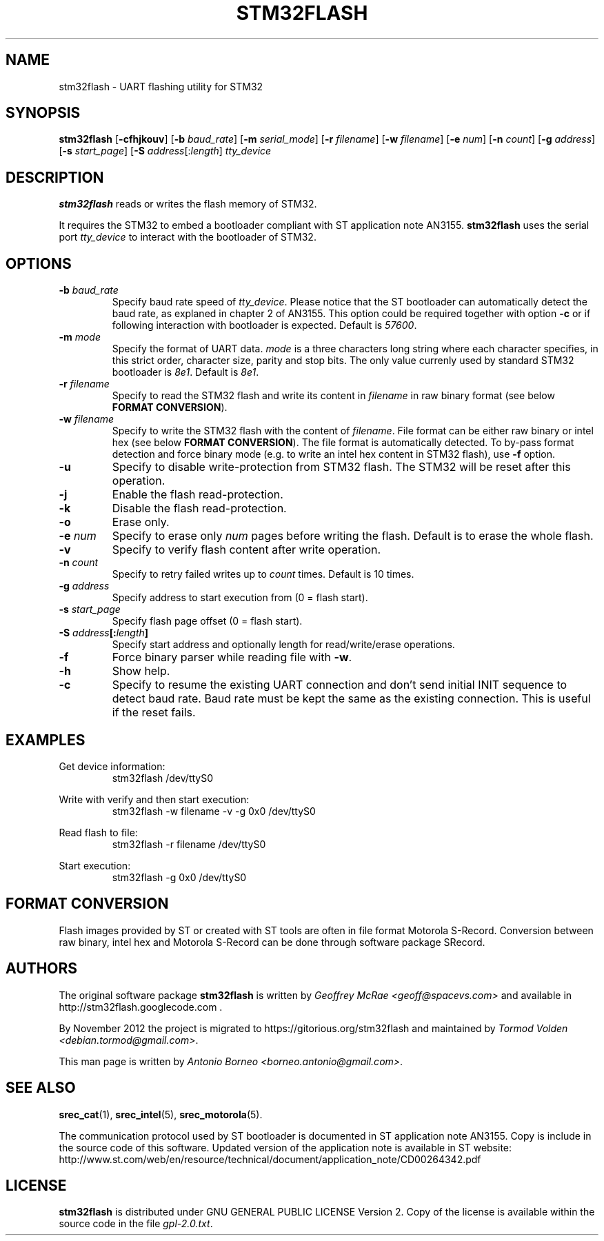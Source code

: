 .TH STM32FLASH 1 "2013\-11\-03" STM32FLASH "User command"
.SH NAME
stm32flash \- UART flashing utility for STM32
.SH SYNOPSIS
.B stm32flash
.RB [ \-cfhjkouv ]
.RB [ \-b
.IR baud_rate ]
.RB [ \-m
.IR serial_mode ]
.RB [ \-r
.IR filename ]
.RB [ \-w
.IR filename ]
.RB [ \-e
.IR num ]
.RB [ \-n
.IR count ]
.RB [ \-g
.IR address ]
.RB [ \-s
.IR start_page ]
.RB [ \-S
.IR address [: length ]
.I tty_device

.SH DESCRIPTION
.B stm32flash
reads or writes the flash memory of STM32.

It requires the STM32 to embed a bootloader compliant with ST
application note AN3155.
.B stm32flash
uses the serial port
.I tty_device
to interact with the bootloader of STM32.

.SH OPTIONS
.TP
.BI "\-b" " baud_rate"
Specify baud rate speed of
.IR tty_device .
Please notice that the ST bootloader can automatically detect the baud rate,
as explaned in chapter 2 of AN3155.
This option could be required together with option
.B "\-c"
or if following interaction with bootloader is expected.
Default is
.IR 57600 .

.TP
.BI "\-m" " mode"
Specify the format of UART data.
.I mode
is a three characters long string where each character specifies, in
this strict order, character size, parity and stop bits.
The only value currenly used by standard STM32 bootloader is
.IR 8e1 .
Default is
.IR 8e1 .

.TP
.BI "\-r" " filename"
Specify to read the STM32 flash and write its content in
.I filename
in raw binary format (see below
.BR "FORMAT CONVERSION" ).

.TP
.BI "\-w" " filename"
Specify to write the STM32 flash with the content of
.IR filename .
File format can be either raw binary or intel hex (see below
.BR "FORMAT CONVERSION" ).
The file format is automatically detected.
To by\-pass format detection and force binary mode (e.g. to
write an intel hex content in STM32 flash), use
.B \-f
option.

.TP
.B \-u
Specify to disable write\-protection from STM32 flash.
The STM32 will be reset after this operation.

.TP
.B \-j
Enable the flash read\-protection.

.TP
.B \-k
Disable the flash read\-protection.

.TP
.B \-o
Erase only.

.TP
.BI "\-e" " num"
Specify to erase only
.I num
pages before writing the flash. Default is to erase the whole flash.

.TP
.B \-v
Specify to verify flash content after write operation.

.TP
.BI "\-n" " count"
Specify to retry failed writes up to
.I count
times. Default is 10 times.

.TP
.BI "\-g" " address"
Specify address to start execution from (0 = flash start).

.TP
.BI "\-s" " start_page"
Specify flash page offset (0 = flash start).

.TP
.BI "\-S" " address" "[:" "length" "]"
Specify start address and optionally length for read/write/erase operations.

.TP
.B \-f
Force binary parser while reading file with
.BR "\-w" "."

.TP
.B \-h
Show help.

.TP
.B \-c
Specify to resume the existing UART connection and don't send initial
INIT sequence to detect baud rate. Baud rate must be kept the same as the
existing connection. This is useful if the reset fails.

.SH EXAMPLES
Get device information:
.RS
.PD 0
.P
stm32flash /dev/ttyS0
.PD
.RE

Write with verify and then start execution:
.RS
.PD 0
.P
stm32flash \-w filename \-v \-g 0x0 /dev/ttyS0
.PD
.RE

Read flash to file:
.RS
.PD 0
.P
stm32flash \-r filename /dev/ttyS0
.PD
.RE

Start execution:
.RS
.PD 0
.P
stm32flash \-g 0x0 /dev/ttyS0
.PD
.RE

.SH FORMAT CONVERSION
Flash images provided by ST or created with ST tools are often in file
format Motorola S\-Record.
Conversion between raw binary, intel hex and Motorola S\-Record can be
done through software package SRecord.

.SH AUTHORS
The original software package
.B stm32flash
is written by
.I Geoffrey McRae <geoff@spacevs.com>
and available in http://stm32flash.googlecode.com .

By November 2012 the project is migrated to
https://gitorious.org/stm32flash
and maintained by
.IR "Tormod Volden <debian.tormod@gmail.com>" .

This man page is written by
.IR "Antonio Borneo <borneo.antonio@gmail.com>" .

.SH SEE ALSO
.BR "srec_cat" "(1)," " srec_intel" "(5)," " srec_motorola" "(5)."

The communication protocol used by ST bootloader is documented in ST
application note AN3155. Copy is include in the source code of this
software. Updated version of the application note is available in ST
website:
.PD 0
.P
http://www.st.com/web/en/resource/technical/document/application_note/CD00264342.pdf
.PD

.SH LICENSE
.B stm32flash
is distributed under GNU GENERAL PUBLIC LICENSE Version 2.
Copy of the license is available within the source code in the file
.IR "gpl\-2.0.txt" .
